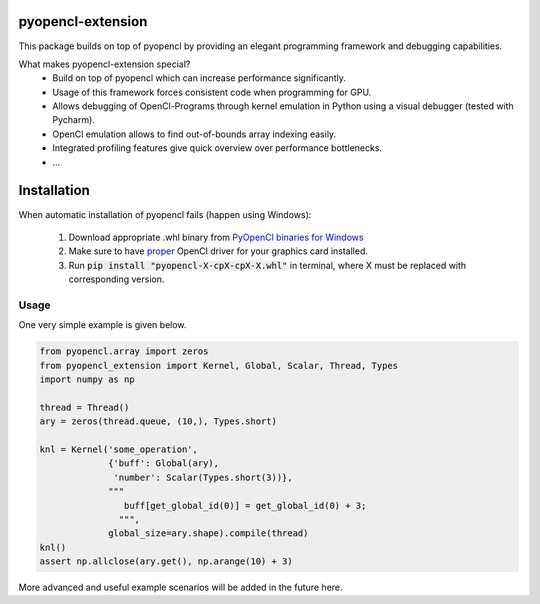
pyopencl-extension
==========================

This package builds on top of pyopencl by providing an elegant programming framework and debugging capabilities.

What makes pyopencl-extension special?
   * Build on top of pyopencl which can increase performance significantly.
   * Usage of this framework forces consistent code when programming for GPU.
   * Allows debugging of OpenCl-Programs through kernel emulation in Python using a visual debugger (tested with Pycharm).
   * OpenCl emulation allows to find out-of-bounds array indexing easily.
   * Integrated profiling features give quick overview over performance bottlenecks.
   * ...


Installation
=============

When automatic installation of pyopencl fails (happen using Windows):

    1. Download appropriate .whl binary from `PyOpenCl binaries for Windows <https://www.lfd.uci.edu/~gohlke/pythonlibs/#pyopencl>`_

    2. Make sure to have `proper <https://streamhpc.com/blog/2015-03-16/how-to-install-opencl-on-windows/>`_ OpenCl driver for your graphics card installed.

    3. Run :code:`pip install "pyopencl-X-cpX-cpX-X.whl"` in terminal, where X must be replaced with corresponding version.

Usage
-----
One very simple example is given below.


.. code-block:: python

    from pyopencl.array import zeros
    from pyopencl_extension import Kernel, Global, Scalar, Thread, Types
    import numpy as np

    thread = Thread()
    ary = zeros(thread.queue, (10,), Types.short)

    knl = Kernel('some_operation',
                 {'buff': Global(ary),
                  'number': Scalar(Types.short(3))},
                 """
                    buff[get_global_id(0)] = get_global_id(0) + 3;
                   """,
                 global_size=ary.shape).compile(thread)
    knl()
    assert np.allclose(ary.get(), np.arange(10) + 3)

More advanced and useful example scenarios will be added in the future here.